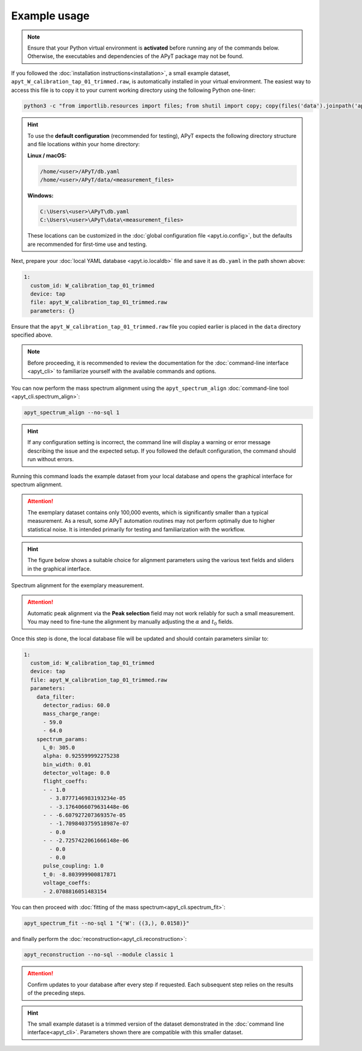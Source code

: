 Example usage
=============

.. note::

    Ensure that your Python virtual environment is **activated** before running
    any of the commands below. Otherwise, the executables and dependencies of
    the APyT package may not be found.

If you followed the :doc:`installation instructions<installation>`, a small
example dataset, ``apyt_W_calibration_tap_01_trimmed.raw``, is automatically
installed in your virtual environment. The easiest way to access this file is to
copy it to your current working directory using the following Python one-liner:

.. code-block:: bash

    python3 -c "from importlib.resources import files; from shutil import copy; copy(files('data').joinpath('apyt_W_calibration_tap_01_trimmed.raw'), '.')"

.. hint::

    To use the **default configuration** (recommended for testing), APyT expects
    the following directory structure and file locations within your home
    directory:

    **Linux / macOS:**

    .. code-block:: bash

        /home/<user>/APyT/db.yaml
        /home/<user>/APyT/data/<measurement_files>

    **Windows:**

    .. code-block:: bat

        C:\Users\<user>\APyT\db.yaml
        C:\Users\<user>\APyT\data\<measurement_files>

    These locations can be customized in the
    :doc:`global configuration file <apyt.io.config>`, but the defaults are
    recommended for first-time use and testing.

Next, prepare your :doc:`local YAML database <apyt.io.localdb>` file and save it
as ``db.yaml`` in the path shown above:

.. code-block:: yaml

    1:
      custom_id: W_calibration_tap_01_trimmed
      device: tap
      file: apyt_W_calibration_tap_01_trimmed.raw
      parameters: {}

Ensure that the ``apyt_W_calibration_tap_01_trimmed.raw`` file you copied
earlier is placed in the ``data`` directory specified above.

.. note::

    Before proceeding, it is recommended to review the documentation for the
    :doc:`command-line interface <apyt_cli>` to familiarize yourself with the
    available commands and options.

You can now perform the mass spectrum alignment using the
``apyt_spectrum_align`` :doc:`command-line tool <apyt_cli.spectrum_align>`:

.. code-block:: bash

    apyt_spectrum_align --no-sql 1

.. hint::

    If any configuration setting is incorrect, the command line will display a
    warning or error message describing the issue and the expected setup. If you
    followed the default configuration, the command should run without errors.

Running this command loads the example dataset from your local database and
opens the graphical interface for spectrum alignment.

.. attention::

    The exemplary dataset contains only 100,000 events, which is significantly
    smaller than a typical measurement. As a result, some APyT automation
    routines may not perform optimally due to higher statistical noise. It is
    intended primarily for testing and familiarization with the workflow.

.. hint::

    The figure below shows a suitable choice for alignment parameters using the
    various text fields and sliders in the graphical interface.

.. figure:: img/example.spectrum_align.png
    :alt: Spectrum alignment for the exemplary measurement
    :align: center

    Spectrum alignment for the exemplary measurement.

.. attention::

    Automatic peak alignment via the **Peak selection** field may not work
    reliably for such a small measurement. You may need to fine-tune the
    alignment by manually adjusting the :math:`\alpha` and :math:`t_0` fields.

Once this step is done, the local database file will be updated and should
contain parameters similar to:

.. code-block:: yaml

    1:
      custom_id: W_calibration_tap_01_trimmed
      device: tap
      file: apyt_W_calibration_tap_01_trimmed.raw
      parameters:
        data_filter:
          detector_radius: 60.0
          mass_charge_range:
          - 59.0
          - 64.0
        spectrum_params:
          L_0: 305.0
          alpha: 0.925599992275238
          bin_width: 0.01
          detector_voltage: 0.0
          flight_coeffs:
          - - 1.0
            - 3.8777146983193234e-05
            - -3.1764066079631448e-06
          - - -6.607927207369357e-05
            - -1.7098403759518987e-07
            - 0.0
          - - -2.7257422061666148e-06
            - 0.0
            - 0.0
          pulse_coupling: 1.0
          t_0: -8.803999900817871
          voltage_coeffs:
          - 2.0708816051483154


You can then proceed with
:doc:`fitting of the mass spectrum<apyt_cli.spectrum_fit>`:

.. code-block:: bash

    apyt_spectrum_fit --no-sql 1 "{'W': ((3,), 0.0158)}"

and finally perform the :doc:`reconstruction<apyt_cli.reconstruction>`:

.. code-block:: bash

    apyt_reconstruction --no-sql --module classic 1

.. attention::

    Confirm updates to your database after every step if requested. Each
    subsequent step relies on the results of the preceding steps.

.. hint::

    The small example dataset is a trimmed version of the dataset demonstrated
    in the :doc:`command line interface<apyt_cli>`. Parameters shown there are
    compatible with this smaller dataset.
